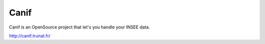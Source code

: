 Canif
=====

Canif is an OpenSource project that let's you handle your INSEE data.

http://canif.trunat.fr/
